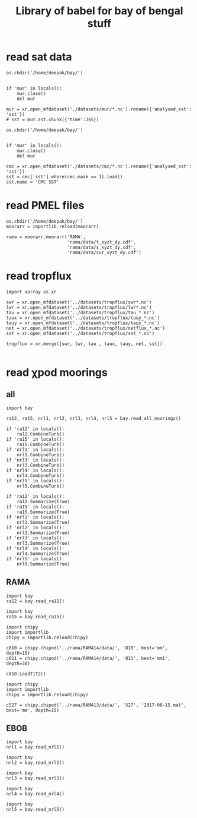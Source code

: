 #+TITLE: Library of babel for bay of bengal stuff

* read sat data
#+NAME: read-mur
#+BEGIN_SRC ipython :session :results none
os.chdir('/home/deepak/bay/')


if 'mur' in locals():
    mur.close()
    del mur

mur = xr.open_mfdataset('./datasets/mur/*.nc').rename({'analysed_sst': 'sst'})
# sst = mur.sst.chunk({'time':365})
#+END_SRC

#+NAME: read-cmc
#+BEGIN_SRC ipython :session :results none
os.chdir('/home/deepak/bay/')


if 'mur' in locals():
    mur.close()
    del mur

cmc = xr.open_mfdataset('./datasets/cmc/*.nc').rename({'analysed_sst': 'sst'})
sst = cmc['sst'].where(cmc.mask == 1).load()
sst.name = 'CMC SST'
#+END_SRC

* read PMEL files
#+NAME: read-rama-array
#+BEGIN_SRC ipython :session :results none
os.chdir('/home/deepak/bay/')
moorarr = importlib.reload(moorarr)

rama = moorarr.moorarr('RAMA',
                       'rama/data/t_xyzt_dy.cdf',
                       'rama/data/s_xyzt_dy.cdf',
                       'rama/data/cur_xyzt_dy.cdf')
#+END_SRC

* read tropflux
#+NAME: read-tropflux
#+BEGIN_SRC ipython :session :results none
import xarray as xr

swr = xr.open_mfdataset('../datasets/tropflux/swr*.nc')
lwr = xr.open_mfdataset('../datasets/tropflux/lwr*.nc')
tau = xr.open_mfdataset('../datasets/tropflux/tau_*.nc')
taux = xr.open_mfdataset('../datasets/tropflux/tauy_*.nc')
tauy = xr.open_mfdataset('../datasets/tropflux/taux_*.nc')
net = xr.open_mfdataset('../datasets/tropflux/netflux_*.nc')
sst = xr.open_mfdataset('../datasets/tropflux/sst_*.nc')

tropflux = xr.merge([swr, lwr, tau , taux, tauy, net, sst])
#+END_SRC

#+NAME: read-tropflux-lwr
#+BEGIN_SRC ipython :session :results none
#+END_SRC
* read χpod moorings
** all
#+NAME: read-all-moorings
#+BEGIN_SRC ipython :session :results none
import bay

ra12, ra15, nrl1, nrl2, nrl3, nrl4, nrl5 = bay.read_all_moorings()
#+END_SRC

#+NAME: combine-turb-all
#+BEGIN_SRC ipython :session :results none
if 'ra12' in locals():
    ra12.CombineTurb()
if 'ra15' in locals():
    ra15.CombineTurb()
if 'nrl1' in locals():
    nrl1.CombineTurb()
if 'nrl3' in locals():
    nrl3.CombineTurb()
if 'nrl4' in locals():
    nrl4.CombineTurb()
if 'nrl5' in locals():
    nrl5.CombineTurb()
#+END_SRC

#+NAME: summary-all
#+BEGIN_SRC ipython :session :results none
if 'ra12' in locals():
    ra12.Summarize(True)
if 'ra15' in locals():
    ra15.Summarize(True)
if 'nrl1' in locals():
    nrl1.Summarize(True)
if 'nrl2' in locals():
    nrl2.Summarize(True)
if 'nrl3' in locals():
    nrl3.Summarize(True)
if 'nrl4' in locals():
    nrl4.Summarize(True)
if 'nrl5' in locals():
    nrl5.Summarize(True)
#+END_SRC
** RAMA
#+NAME: read-ra12
#+BEGIN_SRC ipython :session :results none
import bay
ra12 = bay.read_ra12()
#+END_SRC

#+NAME: read-ra15
#+BEGIN_SRC ipython :session :results none
import bay
ra15 = bay.read_ra15()
#+END_SRC

#+NAME: read-ra12-2015
#+BEGIN_SRC ipython :session :results none
import chipy
import importlib
chipy = importlib.reload(chipy)

c810 = chipy.chipod('../rama/RAMA14/data/', '810', best='mm', depth=15)
c811 = chipy.chipod('../rama/RAMA14/data/', '811', best='mm1', depth=30)

c810.LoadT1T2()
#+END_SRC

#+NAME: read-527
#+BEGIN_SRC ipython :session :results none
import chipy
import importlib
chipy = importlib.reload(chipy)

c527 = chipy.chipod('../rama/RAMA13/data/', '527', '2017-08-15.mat', best='mm', depth=15)
#+END_SRC

** EBOB
#+NAME: read-nrl1
#+BEGIN_SRC ipython :session :results none
import bay
nrl1 = bay.read_nrl1()
#+END_SRC

#+NAME: read-nrl2
#+BEGIN_SRC ipython :session :results none
import bay
nrl2 = bay.read_nrl2()
#+END_SRC

#+NAME: read-nrl3
#+BEGIN_SRC ipython :session :results none
import bay
nrl3 = bay.read_nrl3()
#+END_SRC

#+NAME: read-nrl4
#+BEGIN_SRC ipython :session :results none
import bay
nrl4 = bay.read_nrl4()
#+END_SRC

#+NAME: read-nrl5
#+BEGIN_SRC ipython :session :results none
import bay
nrl5 = bay.read_nrl5()
#+END_SRC
